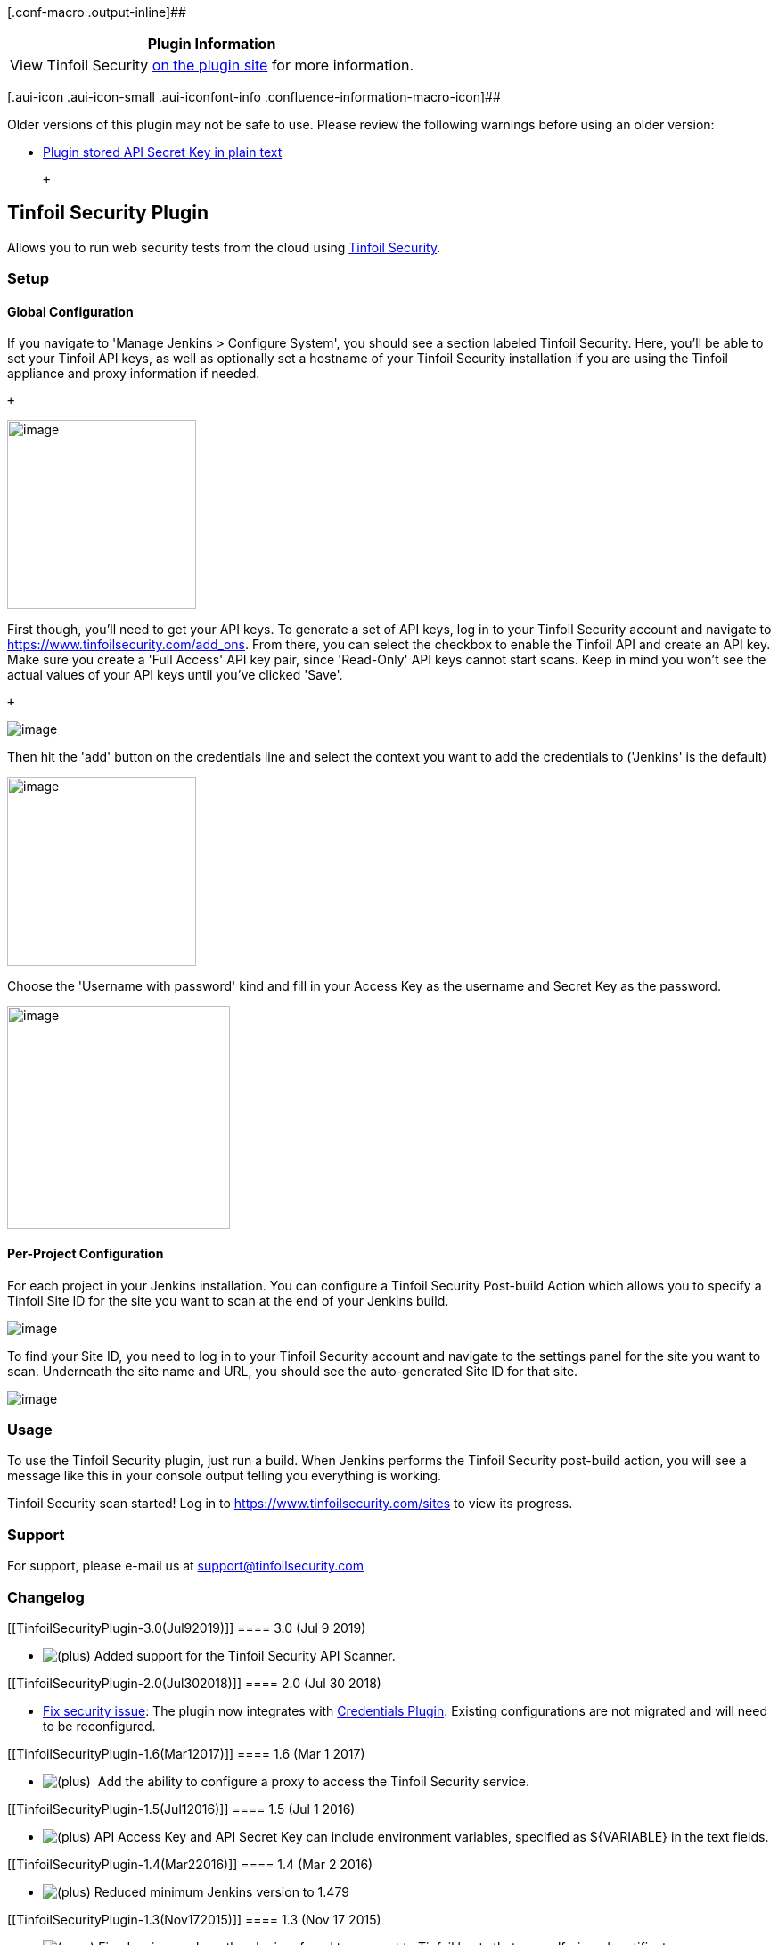 [.conf-macro .output-inline]##

[cols="",options="header",]
|===
|Plugin Information
|View Tinfoil Security https://plugins.jenkins.io/tinfoil-scan[on the
plugin site] for more information.
|===

[.aui-icon .aui-icon-small .aui-iconfont-info .confluence-information-macro-icon]##

Older versions of this plugin may not be safe to use. Please review the
following warnings before using an older version:

* https://jenkins.io/security/advisory/2018-07-30/#SECURITY-840[Plugin
stored API Secret Key in plain text]

 +

[[TinfoilSecurityPlugin-TinfoilSecurityPlugin]]
== Tinfoil Security Plugin

[.conf-macro .output-inline]#Allows you to run web security tests from
the cloud using https://www.tinfoilsecurity.com/[Tinfoil Security].# +

[[TinfoilSecurityPlugin-Setup]]
=== Setup

[[TinfoilSecurityPlugin-GlobalConfiguration]]
==== Global Configuration

If you navigate to 'Manage Jenkins > Configure System', you should see a
section labeled Tinfoil Security. Here, you'll be able to set your
Tinfoil API keys, as well as optionally set a hostname of your Tinfoil
Security installation if you are using the Tinfoil appliance and proxy
information if needed.

 +

[.confluence-embedded-file-wrapper .confluence-embedded-manual-size]#image:docs/images/jenkinsConfigWSCAN1.png[image,height=212]#

First though, you'll need to get your API keys. To generate a set of API
keys, log in to your Tinfoil Security account and navigate to
https://www.tinfoilsecurity.com/add_ons. From there, you can select the
checkbox to enable the Tinfoil API and create an API key. Make sure you
create a 'Full Access' API key pair, since 'Read-Only' API keys cannot
start scans. Keep in mind you won't see the actual values of your API
keys until you've clicked 'Save'.

 +

[.confluence-embedded-file-wrapper]#image:docs/images/add_ons_page.png[image]#

Then hit the 'add' button on the credentials line and select the context
you want to add the credentials to ('Jenkins' is the default)

[.confluence-embedded-file-wrapper .confluence-embedded-manual-size]#image:docs/images/jenkinsConfigWSCAN1.png[image,height=212]#

Choose the 'Username with password' kind and fill in your Access Key as
the username and Secret Key as the password.

[.confluence-embedded-file-wrapper .confluence-embedded-manual-size]#image:docs/images/jenkinsConfigWSCAN2.5.png[image,height=250]#

[[TinfoilSecurityPlugin-Per-ProjectConfiguration]]
==== Per-Project Configuration

For each project in your Jenkins installation. You can configure a
Tinfoil Security Post-build Action which allows you to specify a Tinfoil
Site ID for the site you want to scan at the end of your Jenkins build.

[.confluence-embedded-file-wrapper]#image:docs/images/project_settings.png[image]#

To find your Site ID, you need to log in to your Tinfoil Security
account and navigate to the settings panel for the site you want to
scan. Underneath the site name and URL, you should see the
auto-generated Site ID for that site.

[.confluence-embedded-file-wrapper]#image:docs/images/site_id.png[image]#

[[TinfoilSecurityPlugin-Usage]]
=== Usage

To use the Tinfoil Security plugin, just run a build. When Jenkins
performs the Tinfoil Security post-build action, you will see a message
like this in your console output telling you everything is working.

Tinfoil Security scan started! Log in to
https://www.tinfoilsecurity.com/sites to view its progress.

[[TinfoilSecurityPlugin-Support]]
=== Support

For support, please e-mail us at support@tinfoilsecurity.com

[[TinfoilSecurityPlugin-Changelog]]
=== Changelog

[[TinfoilSecurityPlugin-3.0(Jul92019)]]
==== 3.0 (Jul 9 2019)

* image:docs/images/add.svg[(plus)] Added
support for the Tinfoil Security API Scanner.

[[TinfoilSecurityPlugin-2.0(Jul302018)]]
==== 2.0 (Jul 30 2018)

* {blank}
+
https://jenkins.io/security/advisory/2018-07-30/#SECURITY-840[Fix
security issue]: The plugin now integrates with
https://plugins.jenkins.io/credentials[Credentials Plugin]. Existing
configurations are not migrated and will need to be reconfigured.

[[TinfoilSecurityPlugin-1.6(Mar12017)]]
==== 1.6 (Mar 1 2017)

* image:docs/images/add.svg[(plus)]
 Add the ability to configure a proxy to access the Tinfoil Security
service.

[[TinfoilSecurityPlugin-1.5(Jul12016)]]
==== 1.5 (Jul 1 2016)

* image:docs/images/add.svg[(plus)]
API Access Key and API Secret Key can include environment variables,
specified as $\{VARIABLE} in the text fields.

[[TinfoilSecurityPlugin-1.4(Mar22016)]]
==== 1.4 (Mar 2 2016)

* image:docs/images/add.svg[(plus)]
Reduced minimum Jenkins version to 1.479

[[TinfoilSecurityPlugin-1.3(Nov172015)]]
==== 1.3 (Nov 17 2015)

* image:docs/images/error.svg[(error)]
Fixed an issue where the plugin refused to connect to Tinfoil hosts that
use self-signed certificates.
* image:docs/images/add.svg[(plus)]
Tinfoil hosts can now be configured per-project as well as globally.

[[TinfoilSecurityPlugin-1.2(Oct162015)]]
==== 1.2 (Oct 16 2015)

* image:docs/images/add.svg[(plus)]
API Keys can now be configured per-project as well as globally.

[[TinfoilSecurityPlugin-1.1(Oct62015)]]
==== 1.1 (Oct 6 2015)

* image:docs/images/add.svg[(plus)]
Added a global configuration to allow you to specify a root URL for your
Tinfoil installation (if you are using the Tinfoil appliance).

[[TinfoilSecurityPlugin-1.0(Oct22015)]]
==== 1.0 (Oct 2 2015)

* First release!
* image:docs/images/add.svg[(plus)]
Allow you to run an asynchronous Tinfoil Security scan on your site as a
post build action.

 +

 +

 +
